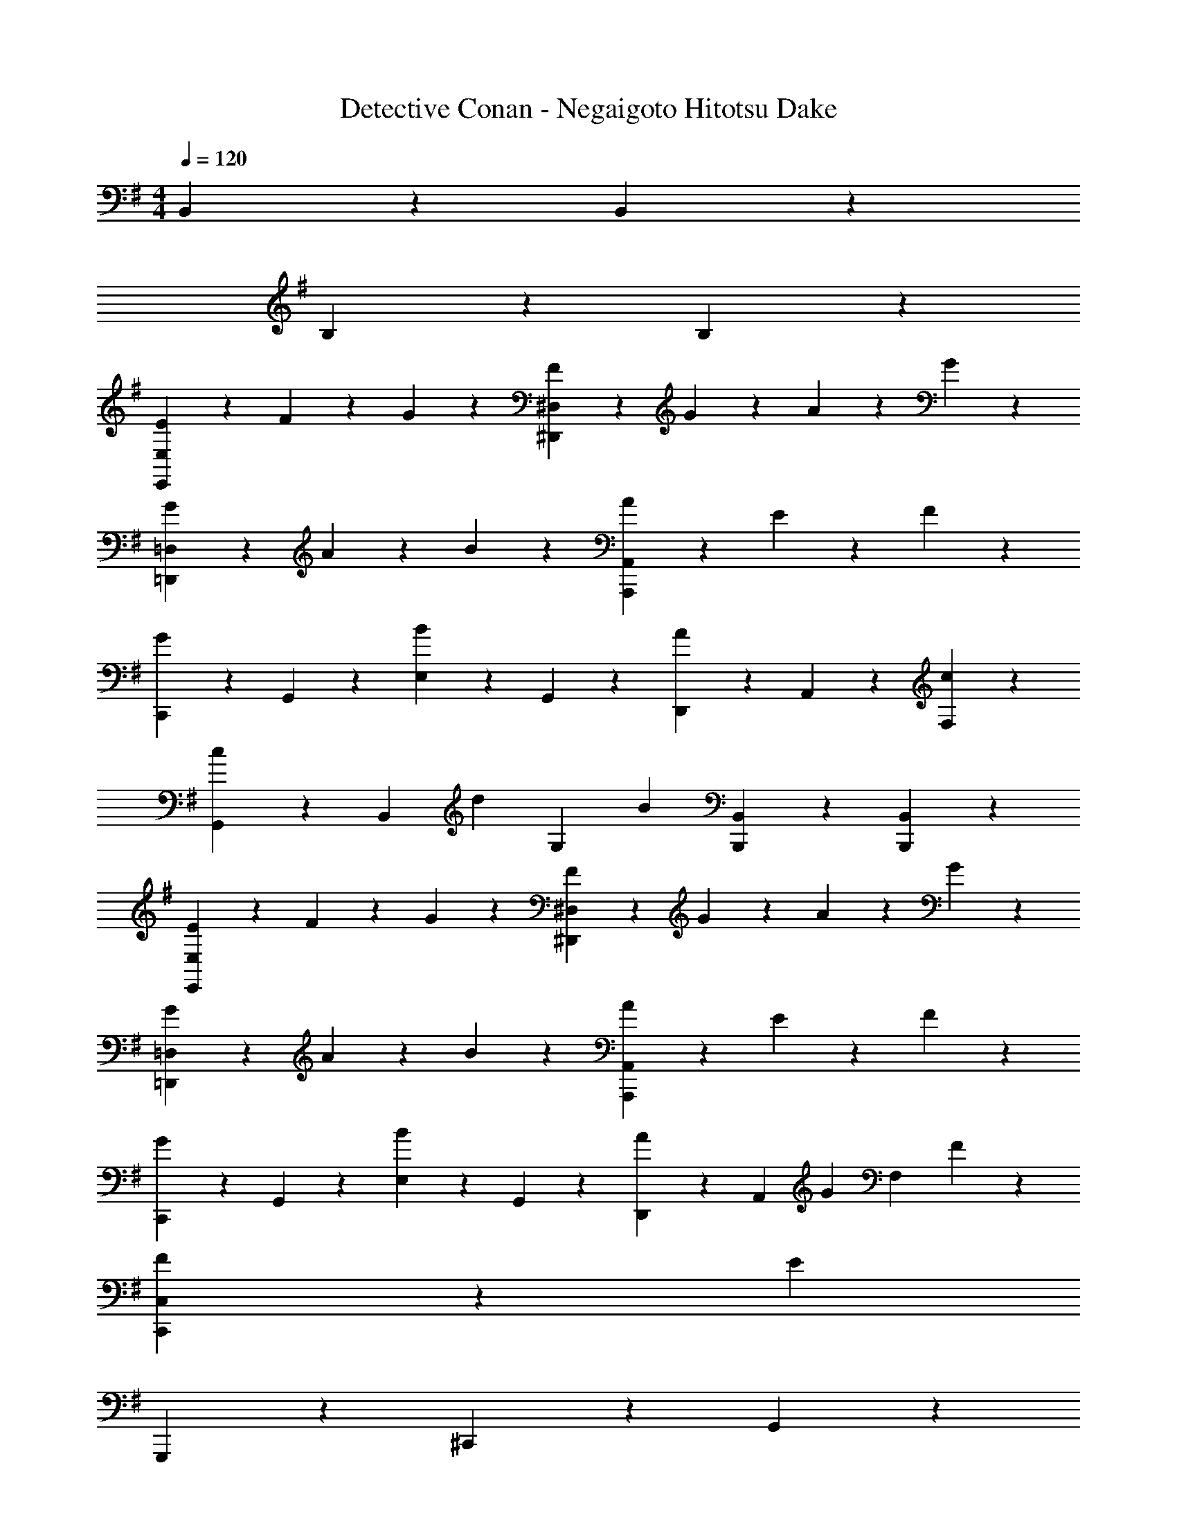 X: 1
T: Detective Conan - Negaigoto Hitotsu Dake
Z: ABC Generated by Starbound Composer
L: 1/4
M: 4/4
Q: 1/4=120
K: Em
B,,17/10 z3/10 B,,17/10 z3/10 
B,17/10 z3/10 B,17/10 z3/10 
[E3/7E,,23/18E,23/18] z/14 F3/7 z/14 G3/7 z/14 [F13/14^D,,11/5^D,11/5] z/14 G3/7 z/14 A3/7 z/14 G3/7 z/14 
[G3/7=D,,23/18=D,23/18] z/14 A3/7 z/14 B3/7 z/14 [A3/7A,,,11/5A,,11/5] z4/7 E17/20 z3/20 F3/7 z/14 
[C,,3/7G17/20] z/14 G,,3/7 z/14 [E,3/7B17/20] z/14 G,,3/7 z/14 [D,,3/7A17/20] z/14 A,,3/7 z/14 [c17/20F,17/20] z3/20 
[G,,3/7c9/14] z/14 [z/4B,,3/7] [z/4d19/28] [z/G,17/20] [z/B27/20] [B,,,17/20B,,17/20] z3/20 [B,,,17/20B,,17/20] z3/20 
[E3/7E,,23/18E,23/18] z/14 F3/7 z/14 G3/7 z/14 [F13/14^D,,11/5^D,11/5] z/14 G3/7 z/14 A3/7 z/14 G3/7 z/14 
[G3/7=D,,23/18=D,23/18] z/14 A3/7 z/14 B3/7 z/14 [A3/7A,,,11/5A,,11/5] z4/7 E17/20 z3/20 F3/7 z/14 
[C,,3/7G17/20] z/14 G,,3/7 z/14 [E,3/7B17/20] z/14 G,,3/7 z/14 [D,,3/7A9/14] z/14 [z/4A,,3/7] [z/4G19/28] [z/F,17/20] F3/7 z/14 
[F9/14C,,17/5C,17/5] z3/28 [z13/4E99/20] 
G,,,3/7 z/14 ^C,,3/7 z/14 G,,51/20 z9/20 
D,,3/7 z/14 A,,3/7 z/14 D,3/7 z/14 E,3/7 z/14 F,17/10 z3/10 
^A,,,3/7 z/14 G,,3/7 z/14 ^A,,51/20 z9/20 
D,,3/7 z/14 =A,,3/7 z/14 D,3/7 z/14 E,3/7 z/14 F,17/10 z3/10 
G,,,3/7 z/14 C,,3/7 z/14 G,,51/20 z9/20 
D,,3/7 z/14 A,,3/7 z/14 D,3/7 z/14 E,3/7 z/14 F,17/10 z3/10 
A,,,3/7 z/14 G,,3/7 z/14 ^A,,51/20 z9/20 
G,,,3/7 z/14 G,,3/7 z/14 A,,3/7 z/14 ^C,3/7 z/14 =A,,17/20 z3/20 =A,,,17/20 z3/20 
Q: 1/4=122
[G9/14D,,23/18] z3/28 F19/28 z/14 [D13/14D,,23/18] z/14 E3/7 z/14 [F3/7D,,17/20] z/14 G3/7 z/14 
[F17/20A,,,23/18] z3/20 [z/E17/20] [z/A,,,23/18] G17/20 z3/20 [^C17/20A,,17/20] z3/20 
[E9/14B,,,23/18] z3/28 D19/28 z/14 [C3/7B,,,23/18] z/14 [zD4] B,,17/20 z3/20 
D,,23/18 z2/9 [zD,,23/18] D3/7 z/14 [E3/7F,,17/20] z/14 F3/7 z/14 
[G23/18G,,23/18] z2/9 [G17/20G,,17/20] z3/20 [F,,3/7G17/20] z/14 [z/E,,17/20] [z/G13/14] 
[z/D,,23/18] A17/20 z3/20 [G17/20D,,17/20] z3/20 [E,,3/7F17/20] z/14 [z/F,,17/20] G3/7 z/14 
[F3/7E,,23/18] z/14 E3/7 z/14 E3/7 z/14 [B,13/14E,,23/18] z/14 [z/B,17/20] F,,3/7 z/14 [D3/7^G,,3/7] z/14 
[A,,23/18C51/20] z2/9 A,,17/20 z3/20 C,3/7 z/14 A,,3/7 z/14 E,,3/7 z/14 
[G9/14D,,23/18] z3/28 F19/28 z/14 [D13/14D,,23/18] z/14 E3/7 z/14 [F3/7D,,17/20] z/14 G3/7 z/14 
[F17/20A,,,23/18] z3/20 [z/E17/20] [z/A,,,23/18] G17/20 z3/20 [C17/20A,,17/20] z3/20 
[E9/14B,,,23/18] z3/28 D19/28 z/14 [C3/7B,,,23/18] z/14 [zD4] B,,17/20 z3/20 
D,,23/18 z2/9 [zD,,23/18] D3/7 z/14 [E3/7F,,17/20] z/14 F3/7 z/14 
[G23/18=G,,23/18] z2/9 [G17/20G,,17/20] z3/20 [F,,3/7G17/20] z/14 [z/E,,17/20] [z/G13/14] 
[z/D,,23/18] A17/20 z3/20 [G17/20D,,17/20] z3/20 [E,,3/7F17/20] z/14 [z/F,,17/20] G3/7 z/14 
[F9/14E,,23/18] z3/28 E19/28 z/14 [E13/14E,,23/18] z/14 [z/B,17/20] F,,3/7 z/14 [D3/7^G,,3/7] z/14 
A,,23/18 z2/9 A,,17/20 z3/20 C,3/7 z/14 A,,3/7 z/14 E,,3/7 z/14 
[=G,,17/20C17/10] z3/20 G,3/7 z/14 [z/G,,13/14] [z/C9/14] [z/4G,,3/7] [z/4D19/28] [z/G,,17/20] E3/7 z/14 
[D,,17/20F2] z3/20 D,3/7 z/14 D,,13/14 z/14 [D,,3/7E17/20] z/14 [z/D,,17/20] F3/7 z/14 
[G9/14A,,23/18] z3/28 G19/28 z/14 [G3/7A,,13/14] z/14 [z/G9/14] [z/4A,,3/7] [z/4A19/28] [z/A,,17/20] E3/7 z/14 
[D,,17/20F51/20] z3/20 D,3/7 z/14 D,,27/20 z3/20 F,,17/20 z3/20 
[G,,17/20C23/18] z3/20 G,3/7 z/14 [C3/7G,,13/14] z/14 [z/C9/14] [z/4G,,3/7] [z/4D19/28] [z/G,,17/20] E3/7 z/14 
[D,,17/20F2] z3/20 D,3/7 z/14 D,,13/14 z/14 [F,,3/7E17/20] z/14 A,,3/7 z/14 [F3/7D,3/7] z/14 
[G9/14E,,17/20] z3/28 [z/4G19/28] E,3/7 z/14 [G3/7E,,3/7] z/14 [E,,3/7G9/14] z/14 [z/4G,,3/7] [z/4A19/28] ^A,,3/7 z/14 [^A3/7E,,3/7] z/14 
[=A,,17/20=A23/18] z3/20 A,3/7 z/14 [A,,13/14E21/5] z/14 A,,3/7 z/14 A,,17/20 z3/20 
B,,3/7 z/14 B,,3/7 z/14 B,,3/7 z/14 B,,3/7 z/14 B,,3/7 z/14 D,,3/7 z/14 ^D,,3/7 z/14 D,,3/7 z/14 
[e3/7E,,17/20] z/14 f3/7 z/14 [g3/7E,,3/7] z/14 [f13/14D,,27/20] z/14 g3/7 z/14 [a3/7D,,17/20] z/14 g3/7 z/14 
[g3/7=D,,17/20] z/14 a3/7 z/14 [b3/7B,,,3/7] z/14 [a3/7A,,,13/14] z4/7 [E,,3/7e17/20] z/14 [z/A,,17/20] f3/7 z/14 
[=C,,3/7g17/20] z/14 C,,3/7 z/14 [C,,3/7b17/20] z/14 C,,3/7 z/14 [D,,3/7a17/20] z/14 D,,3/7 z/14 [D,,3/7c'17/20] z/14 D,,3/7 z/14 
[G,,3/7c'9/14] z/14 [z/4G,,3/7] [z/4d'19/28] G,,3/7 z/14 [G,,3/7b27/20] z/14 B,,3/7 z/14 B,,3/7 z/14 B,,,17/20 z3/20 
[e3/7E,,17/20] z/14 f3/7 z/14 [g3/7E,,3/7] z/14 [f13/14^D,,27/20] z/14 g3/7 z/14 [a3/7D,,17/20] z/14 g3/7 z/14 
[g3/7=D,,17/20] z/14 a3/7 z/14 [b3/7B,,,3/7] z/14 [a3/7A,,,13/14] z4/7 [A,,,3/7e17/20] z/14 A,,,3/7 z/14 [f3/7B,,,3/7] z/14 
[C,,3/7g17/20] z/14 C,,3/7 z/14 [C,,3/7b17/20] z/14 C,,3/7 z/14 [D,,3/7a9/14] z/14 [z/4D,,3/7] [z/4g19/28] D,,3/7 z/14 [f3/7D,,3/7] z/14 
[E,,3/7f9/14] z/14 [z/4E,,3/7] [z/4e99/20] E,,3/7 z/14 E,,3/7 z/14 E,,3/7 z/14 E,,3/7 z/14 E,,3/7 z/14 E,,3/7 z/14 
E,,17/20 z3/20 E,3/7 z/14 E,,13/14 z/14 B,,,3/7 z/14 D,,3/7 z/14 B,,,3/7 z/14 
A,,,23/18 z2/9 A,,,3/7 z/14 A,,,17/20 z3/20 A,,17/20 z3/20 
[G9/14D,,23/18] z3/28 F19/28 z/14 [D13/14D,,23/18] z/14 E3/7 z/14 [F3/7D,,17/20] z/14 G3/7 z/14 
[F17/20A,,,23/18] z3/20 [z/E17/20] [z/A,,,23/18] G17/20 z3/20 [C17/20A,,17/20] z3/20 
[E9/14B,,,23/18] z3/28 D19/28 z/14 [C3/7B,,,23/18] z/14 [zD4] B,,17/20 z3/20 
D,,23/18 z2/9 [zD,,23/18] D3/7 z/14 [E3/7F,,17/20] z/14 F3/7 z/14 
[G23/18G,,23/18] z2/9 [G17/20G,,17/20] z3/20 [F,,3/7G17/20] z/14 [z/E,,17/20] [z/G13/14] 
[z/D,,23/18] A17/20 z3/20 [G17/20D,,17/20] z3/20 [E,,3/7F17/20] z/14 [z/F,,17/20] G3/7 z/14 
[F3/7E,,23/18] z/14 E3/7 z/14 E3/7 z/14 [B,13/14E,,23/18] z/14 [z/B,17/20] F,,3/7 z/14 [D3/7^G,,3/7] z/14 
[A,,23/18C51/20] z2/9 A,,17/20 z3/20 C,3/7 z/14 A,,3/7 z/14 E,,3/7 z/14 
[G9/14D,,23/18] z3/28 F19/28 z/14 [D13/14D,,23/18] z/14 E3/7 z/14 [F3/7D,,17/20] z/14 G3/7 z/14 
[F17/20A,,,23/18] z3/20 [z/E17/20] [z/A,,,23/18] G17/20 z3/20 [C17/20A,,17/20] z3/20 
[E9/14B,,,23/18] z3/28 D19/28 z/14 [C3/7B,,,23/18] z/14 [zD4] B,,17/20 z3/20 
D,,23/18 z2/9 [zD,,23/18] D3/7 z/14 [E3/7F,,17/20] z/14 F3/7 z/14 
[G23/18=G,,23/18] z2/9 [G17/20G,,17/20] z3/20 [F,,3/7G17/20] z/14 [z/E,,17/20] [z/G13/14] 
[z/D,,23/18] A17/20 z3/20 [G17/20D,,17/20] z3/20 [E,,3/7F17/20] z/14 [z/F,,17/20] G3/7 z/14 
[F9/14E,,23/18] z3/28 E19/28 z/14 [E13/14E,,23/18] z/14 [z/B,17/20] F,,3/7 z/14 [D3/7^G,,3/7] z/14 
A,,23/18 z2/9 A,,17/20 z3/20 C,3/7 z/14 A,,3/7 z/14 E,,3/7 z/14 
[=G,,17/20C23/18] z3/20 G,3/7 z/14 [C3/7G,,13/14] z/14 [z/C9/14] [z/4G,,3/7] [z/4D19/28] [z/G,,17/20] E3/7 z/14 
[D,,17/20F2] z3/20 D,3/7 z/14 D,,13/14 z/14 [D,,3/7E17/20] z/14 [z/D,,17/20] F3/7 z/14 
[G9/14A,,23/18] z3/28 G19/28 z/14 [G3/7A,,13/14] z/14 [z/G9/14] [z/4A,,3/7] [z/4A19/28] [z/A,,17/20] E3/7 z/14 
[D,,17/20F51/20] z3/20 D,3/7 z/14 D,,27/20 z3/20 F,,17/20 z3/20 
[G,,17/20C23/18] z3/20 G,3/7 z/14 [C3/7G,,13/14] z/14 [z/C9/14] [z/4G,,3/7] [z/4D19/28] [z/G,,17/20] E3/7 z/14 
[D,,17/20F2] z3/20 D,3/7 z/14 D,,13/14 z/14 [F,,3/7E17/20] z/14 A,,3/7 z/14 [F3/7D,3/7] z/14 
[G9/14E,,17/20] z3/28 [z/4G19/28] E,3/7 z/14 [G3/7E,,3/7] z/14 [E,,3/7G9/14] z/14 [z/4G,,3/7] [z/4A19/28] ^A,,3/7 z/14 [^A3/7E,,3/7] z/14 
[=A,,17/20=A23/18] z3/20 A,3/7 z/14 [A,,13/14E21/5] z/14 A,,3/7 z/14 A,,17/20 z3/20 
B,,3/7 z/14 B,,3/7 z/14 B,,3/7 z/14 B,,3/7 z/14 B,,3/7 z/14 D,,3/7 z/14 ^D,,3/7 z/14 D,,3/7 z/14 
[e3/7E,,17/20] z/14 f3/7 z/14 [g3/7E,,3/7] z/14 [f13/14D,,27/20] z/14 g3/7 z/14 [a3/7D,,17/20] z/14 g3/7 z/14 
[g3/7=D,,17/20] z/14 a3/7 z/14 [b3/7B,,,3/7] z/14 [a3/7A,,,13/14] z4/7 [E,,3/7e17/20] z/14 [z/A,,17/20] f3/7 z/14 
[C,,3/7g17/20] z/14 C,,3/7 z/14 [C,,3/7b17/20] z/14 C,,3/7 z/14 [D,,3/7a17/20] z/14 D,,3/7 z/14 [D,,3/7c'17/20] z/14 D,,3/7 z/14 
[G,,3/7c'9/14] z/14 [z/4G,,3/7] [z/4d'19/28] G,,3/7 z/14 [G,,3/7b27/20] z/14 B,,3/7 z/14 B,,3/7 z/14 B,,,17/20 z3/20 
[e3/7E,,17/20] z/14 f3/7 z/14 [g3/7E,,3/7] z/14 [f13/14^D,,27/20] z/14 g3/7 z/14 [a3/7D,,17/20] z/14 g3/7 z/14 
[g3/7=D,,17/20] z/14 a3/7 z/14 [b3/7B,,,3/7] z/14 [a3/7A,,,13/14] z4/7 [A,,,3/7e17/20] z/14 A,,,3/7 z/14 [f3/7B,,,3/7] z/14 
[C,,3/7g17/20] z/14 C,,3/7 z/14 [C,,3/7b17/20] z/14 C,,3/7 z/14 [D,,3/7a9/14] z/14 [z/4D,,3/7] [z/4g19/28] D,,3/7 z/14 [f3/7D,,3/7] z/14 
[E,,3/7f9/14] z/14 [z/4E,,3/7] [z/4e99/20] E,,3/7 z/14 E,,3/7 z/14 E,,3/7 z/14 E,,3/7 z/14 E,,3/7 z/14 E,,3/7 z/14 
E,3/7 z/14 E,,3/7 z/14 E,17/20 z3/20 E,,3/7 z/14 E,,3/7 z/14 E,,3/7 z/14 B,,,5/24 z/24 D,,5/24 z/24 
E,,3/7 z/14 E,,3/7 z/14 E,17/20 z3/20 A,,3/7 z/14 A,,3/7 z/14 A,,5/24 z/24 B,,23/36 z/9 
D,5/24 z/24 ^D,5/24 z7/24 E,5/24 z13/24 F,3/7 z/14 F,5/24 z/24 G,5/24 z/24 F,5/24 z/24 E,5/24 z/24 =D,17/20 z3/20 
E,,3/7 z/14 E,,3/7 z/14 E,17/20 z3/20 A,,3/7 z/14 A,,3/7 z/14 A,,5/24 z/24 B,,23/36 z/9 
B,5/24 z/24 ^A,3/7 z/14 A,5/24 z/24 A,5/24 z/24 G,3/7 z/14 E,5/24 z/24 E,5/24 z/24 D,3/7 z/14 B,,5/24 z/24 A,,3/7 z/14 G,,3/7 z/14 
D,,17/20 z3/20 D,17/20 z3/20 D,,3/7 z/14 D,,3/7 z/14 D,,17/20 z3/20 
A,,17/20 z3/20 A,,17/20 z3/20 A,,3/7 z/14 A,,3/7 z/14 A,,17/20 z3/20 
B,,,17/20 z3/20 B,,17/20 z3/20 B,,,3/7 z/14 B,,,3/7 z/14 B,,,17/20 z3/20 
D,,17/20 z3/20 D,,17/20 z3/20 G,,3/7 z/14 F,,3/7 z/14 E,,3/7 z/14 D,,3/7 z/14 
G,,17/20 z3/20 G,,17/20 z3/20 G,,3/7 z/14 B,,3/7 z/14 B,,17/20 z3/20 
D,,17/20 z3/20 D,,17/20 z3/20 D,,3/7 z/14 E,,3/7 z/14 F,,17/20 z3/20 
E,,3/7 z/14 E,,3/7 z/14 E,,3/7 z/14 E,,3/7 z/14 E,,3/7 z/14 E,,3/7 z/14 E,,3/7 z/14 E,,3/7 z/14 
A,,3/7 z/14 A,,,3/7 z/14 A,,3/7 z/14 A,,,3/7 z/14 A,,3/7 z/14 A,,3/7 z/14 A,,3/7 z/14 A,,3/7 z/14 
[G,,17/20C23/18] z3/20 G,3/7 z/14 [C3/7G,,13/14] z/14 [z/C9/14] [z/4G,,3/7] [z/4D19/28] [z/G,,17/20] E3/7 z/14 
[D,,17/20F2] z3/20 D,3/7 z/14 D,,13/14 z/14 [D,,3/7E17/20] z/14 [z/D,,17/20] F3/7 z/14 
[G9/14A,,23/18] z3/28 G19/28 z/14 [G3/7A,,13/14] z/14 [z/G9/14] [z/4A,,3/7] [z/4A19/28] [z/A,,17/20] E3/7 z/14 
[D,,17/20F51/20] z3/20 D,3/7 z/14 D,,27/20 z3/20 F,,17/20 z3/20 
[G,,17/20C23/18] z3/20 G,3/7 z/14 [C3/7G,,13/14] z/14 [z/C9/14] [z/4G,,3/7] [z/4D19/28] [z/G,,17/20] E3/7 z/14 
[D,,17/20F2] z3/20 D,3/7 z/14 D,,13/14 z/14 [F,,3/7E17/20] z/14 A,,3/7 z/14 [F3/7D,3/7] z/14 
[G9/14E,,17/20] z3/28 [z/4G19/28] E,3/7 z/14 [G3/7E,,3/7] z/14 [E,,3/7G9/14] z/14 [z/4G,,3/7] [z/4A19/28] ^A,,3/7 z/14 [^A3/7E,,3/7] z/14 
[=A,,17/20=A23/18] z3/20 =A,3/7 z/14 [A,,13/14E11/5] z/14 A,,3/7 z/14 A,,17/20 z3/20 
^A,,3/7 z/14 A,,3/7 z/14 A,,3/7 z/14 A,,3/7 z/14 A,,3/7 z/14 A,,3/7 z/14 C,3/7 z/14 D,3/7 z/14 
B,,3/7 z/14 B,,3/7 z/14 B,,3/7 z/14 B,,3/7 z/14 B,,3/7 z/14 B,,3/7 z/14 D,3/7 z/14 ^D,3/7 z/14 
[e3/7E,,17/20] z/14 f3/7 z/14 [g3/7E,,3/7] z/14 [f13/14^D,,27/20] z/14 g3/7 z/14 [a3/7D,,17/20] z/14 g3/7 z/14 
[g3/7=D,,17/20] z/14 a3/7 z/14 [b3/7B,,,3/7] z/14 [a3/7A,,,13/14] z4/7 [E,,3/7e17/20] z/14 [z/=A,,17/20] f3/7 z/14 
[C,,3/7g17/20] z/14 C,,3/7 z/14 [C,,3/7b17/20] z/14 C,,3/7 z/14 [D,,3/7a17/20] z/14 D,,3/7 z/14 [D,,3/7c'17/20] z/14 D,,3/7 z/14 
[G,,3/7c'9/14] z/14 [z/4G,,3/7] [z/4d'19/28] G,,3/7 z/14 [G,,3/7b27/20] z/14 B,,3/7 z/14 B,,3/7 z/14 B,,,17/20 z3/20 
[e3/7E,,17/20] z/14 f3/7 z/14 [g3/7E,,3/7] z/14 [f13/14^D,,27/20] z/14 g3/7 z/14 [a3/7D,,17/20] z/14 g3/7 z/14 
[g3/7=D,,17/20] z/14 a3/7 z/14 [b3/7B,,,3/7] z/14 [a3/7A,,,13/14] z4/7 [A,,,3/7e17/20] z/14 A,,,3/7 z/14 [f3/7B,,,3/7] z/14 
[C,,3/7g17/20] z/14 C,,3/7 z/14 [C,,3/7b17/20] z/14 C,,3/7 z/14 [D,,3/7a9/14] z/14 [z/4D,,3/7] [z/4g19/28] D,,3/7 z/14 [f3/7D,,3/7] z/14 
[E,,3/7f9/14] z/14 [z/4E,,3/7] [z/4e39/20] E,,3/7 z/14 E,,3/7 z/14 E,,3/7 z/14 E,,3/7 z/14 E,,3/7 z/14 E,,3/7 z/14 
[e3/7E,,17/20] z/14 f3/7 z/14 [g3/7E,,3/7] z/14 [f13/14^D,,27/20] z/14 g3/7 z/14 [a3/7D,,17/20] z/14 g3/7 z/14 
[g3/7=D,,17/20] z/14 a3/7 z/14 [b3/7B,,,3/7] z/14 [a3/7A,,,13/14] z4/7 [E,,3/7e17/20] z/14 [z/A,,17/20] f3/7 z/14 
[C,,3/7g17/20] z/14 C,,3/7 z/14 [C,,3/7b17/20] z/14 C,,3/7 z/14 [D,,3/7a17/20] z/14 D,,3/7 z/14 [D,,3/7c'17/20] z/14 D,,3/7 z/14 
[G,,3/7c'9/14] z/14 [z/4G,,3/7] [z/4d'19/28] G,,3/7 z/14 [G,,3/7b27/20] z/14 B,,3/7 z/14 B,,3/7 z/14 B,,,17/20 z3/20 
[e3/7E,,17/20] z/14 f3/7 z/14 [g3/7E,,3/7] z/14 [f13/14^D,,27/20] z/14 g3/7 z/14 [a3/7D,,17/20] z/14 g3/7 z/14 
[g3/7=D,,17/20] z/14 a3/7 z/14 [b3/7B,,,3/7] z/14 [a3/7A,,,13/14] z4/7 [A,,,3/7e17/20] z/14 A,,,3/7 z/14 [f3/7B,,,3/7] z/14 
[C,,3/7g17/20] z/14 C,,3/7 z/14 [C,,3/7b17/20] z/14 C,,3/7 z/14 [D,,3/7a9/14] z/14 [z/4D,,3/7] [z/4g19/28] D,,3/7 z/14 [f3/7D,,3/7] z/14 
[E,,3/7f9/14] z/14 [z/4E,,3/7] [z/4e99/20] E,,3/7 z/14 E,,3/7 z/14 E,,3/7 z/14 E,,3/7 z/14 E,,3/7 z/14 E,,3/7 z/14 
E,,3/7 z/14 E,3/7 z/14 E,17/20 z3/20 E,3/7 z/14 B,,3/7 z/14 G,,3/7 z/14 E,,3/7 z/14 
Q: 1/4=120
G,,,3/7 z/14 ^C,,3/7 z/14 G,,51/20 z9/20 
D,,3/7 z/14 A,,3/7 z/14 =D,3/7 z/14 E,3/7 z/14 F,17/10 z3/10 
^A,,,3/7 z/14 G,,3/7 z/14 ^A,,51/20 z9/20 
D,,3/7 z/14 =A,,3/7 z/14 D,3/7 z/14 E,3/7 z/14 F,17/10 z3/10 
G,,,3/7 z/14 C,,3/7 z/14 G,,51/20 z9/20 
D,,3/7 z/14 A,,3/7 z/14 D,3/7 z/14 E,3/7 z/14 F,17/10 z3/10 
Q: 1/4=125
[z/14A,,,3/7] 
Q: 1/4=120
z/14 
Q: 1/4=124
z2/35 
Q: 1/4=123
z/20 
Q: 1/4=122
z/14 
Q: 1/4=121
z17/252 
Q: 1/4=120
z11/180 
Q: 1/4=119
z/20 [z/14G,,3/7] 
Q: 1/4=118
z/14 
Q: 1/4=117
z2/35 
Q: 1/4=116
z/20 
Q: 1/4=115
z/14 
Q: 1/4=114
z9/70 
Q: 1/4=113
z/20 
Q: 1/4=112
[z/14^A,,51/20] 
Q: 1/4=111
z/14 
Q: 1/4=110
z3/28 
Q: 1/4=109
z/14 
Q: 1/4=108
z17/252 
Q: 1/4=107
z11/180 
Q: 1/4=106
z/20 
Q: 1/4=105
z/7 
Q: 1/4=104
z2/35 
Q: 1/4=103
z/20 
Q: 1/4=102
z/14 
Q: 1/4=101
z17/252 
Q: 1/4=100
z/9 
Q: 1/4=99
z/14 
Q: 1/4=98
z/14 
Q: 1/4=97
z2/35 
Q: 1/4=96
z/20 
Q: 1/4=95
z5/36 
Q: 1/4=94
z11/180 
Q: 1/4=93
z/20 
Q: 1/4=92
z/14 
Q: 1/4=91
z/14 
Q: 1/4=90
z3/28 
Q: 1/4=89
z/14 
Q: 1/4=88
z17/252 
Q: 1/4=87
z11/180 
Q: 1/4=86
z/20 
Q: 1/4=85
z/7 
Q: 1/4=84
z2/35 
Q: 1/4=83
z/20 
Q: 1/4=82
z/14 
Q: 1/4=81
z9/70 
Q: 1/4=80
z/20 
Q: 1/4=79
z/14 
Q: 1/4=78
z/14 
Q: 1/4=77
z2/35 
Q: 1/4=76
z17/140 
Q: 1/4=75
z17/252 
Q: 1/4=74
z11/180 
Q: 1/4=73
z/20 
Q: 1/4=125
[z/32D,,57/10D,57/10] 
Q: 1/4=121
z/16 
Q: 1/4=126
z63/16 
Q: 1/4=122

